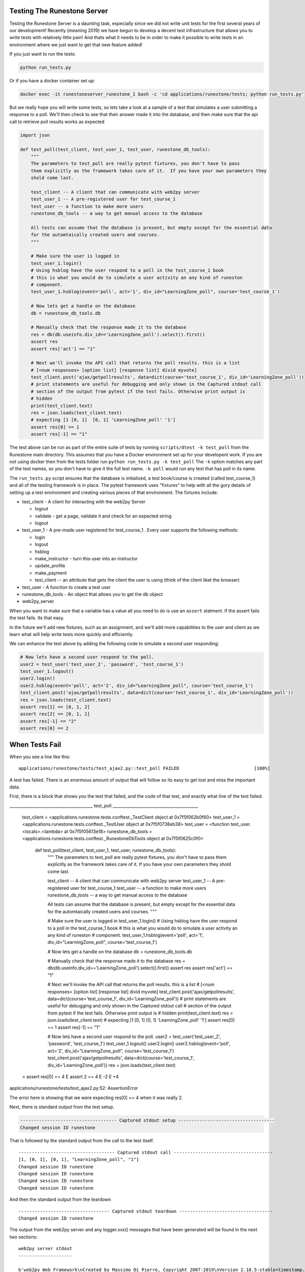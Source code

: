 Testing The Runestone Server
============================

Testing the Runestone Server is a daunting task, especially since we did not write unit tests for the first several years of our development!  Recently (meaning 2019) we have begun to develop a decent test infrastructure that allows you to write tests with relatively little pain!  And thats what it needs to be in order to make it possible to write tests in an environment where we just want to get that new feature added!

If you just want to run the tests:

.. code-block::

    python run_tests.py


Or if you have a docker container set up:

.. code-block::

    docker exec -it runestoneserver_runestone_1 bash -c 'cd applications/runestone/tests; python run_tests.py'

But we really hope you will write some tests, so lets take a look at a sample of a test that simulates a user submitting a response to a poll.  We'll then check to see that their answer made it into the database, and then make sure that the api call to retrieve poll results works as expected

.. code-block:: python

    import json

    def test_poll(test_client, test_user_1, test_user, runestone_db_tools):
        """
        The parameters to test_poll are really pytest fixtures, you don't have to pass
        them explicitly as the framework takes care of it.  If you have your own parameters they
        shold come last.

        test_client -- A client that can communicate with web2py server
        test_user_1 -- A pre-registered user for test_course_1
        test_user -- a function to make more users
        runestone_db_tools -- a way to get manual access to the database

        All tests can assume that the database is present, but empty except for the essential data
        for the automtaically created users and courses.
        """

        # Make sure the user is logged in
        test_user_1.login()
        # Using hsblog have the user respond to a poll in the test_course_1 book
        # this is what you would do to simulate a user activity an any kind of runeston
        # component.
        test_user_1.hsblog(event='poll', act='1', div_id="LearningZone_poll", course='test_course_1')

        # Now lets get a handle on the database
        db = runestone_db_tools.db

        # Manually check that the response made it to the database
        res = db(db.useinfo.div_id=='LearningZone_poll').select().first()
        assert res
        assert res['act'] == "1"

        # Next we'll invoke the API call that returns the poll results. this is a list
        # [<num responses> [option list] [response list] divid myvote]
        test_client.post('ajax/getpollresults', data=dict(course='test_course_1', div_id='LearningZone_poll'))
        # print statements are useful for debugging and only shown in the Captured stdout call
        # section of the output from pytest if the test fails. Otherwise print output is
        # hidden
        print(test_client.text)
        res = json.loads(test_client.text)
        # expecting [1 [0, 1]  [0, 1] 'LearningZone_poll' '1']
        assert res[0] == 1
        assert res[-1] == "1"


The test above can be run as part of the entire suite of tests by running ``scripts/dtest -k test_poll`` from the Runestone main directory.  This assumes that you have a Docker environment set up for your developent work. If you are not using docker then from the tests folder run ``python run_tests.py -k test_poll`` The ``-k`` option matches any part of the test names, so you don't have to give it the full test name.  ``-k poll`` would run any test that has poll in its name.

The ``run_tests.py`` script ensures that the database is initialized, a test book/course is created (called test_course_1) and all of the testing framework is in place.  The pytest framework uses "fixtures" to help with all the gory details of setting up a test environment and creating various pieces of that environment.  The fixtures include:

* test_client - A client for interacting with the web2py Server

  * logout
  * validate - get a page, validate it and check for an expected string
  * logout

* test_user_1 - A pre-made user registered for test_course_1 . Every user supports the following methods:

  * login
  * logout
  * hsblog
  * make_instructor - turn this user into an instructor
  * update_profile
  * make_payment
  * test_client -- an attribute that gets the client the user is using (think of the client liket the browser)

* test_user - A function to create a test user
* runestone_db_tools - An object that allows you to get the db object
* web2py_server

When you want to make sure that a variable has a value all you need to do is use an ``assert`` statment.  If the assert fails the test fails.  Its that easy.

In the future we'll add new fixtures, such as an assignment, and we'll add more capabilities to the user and client as we learn what will help write tests more quickly and efficiently.

We can enhance the test above by adding the following code to simulate a second user responding:

.. code-block:: python

    # Now lets have a second user respond to the poll.
    user2 = test_user('test_user_2', 'password', 'test_course_1')
    test_user_1.logout()
    user2.login()
    user2.hsblog(event='poll', act='2', div_id="LearningZone_poll", course='test_course_1')
    test_client.post('ajax/getpollresults', data=dict(course='test_course_1', div_id='LearningZone_poll'))
    res = json.loads(test_client.text)
    assert res[1] == [0, 1, 2]
    assert res[2] == [0, 1, 1]
    assert res[-1] == "2"
    assert res[0] == 2

When Tests Fail
===============

When you see a line like this:

::

    applications/runestone/tests/test_ajax2.py::test_poll FAILED                            [100%]

A test has failed.  There is an enormous amount of output that will follow so its easy to get lost and miss the important data.

First, there is a block that shows you the test that failed, and the code of that test, and exactly what line of the test failed.

.. code-block::

_________________________________________ test_poll __________________________________________

    test_client = <applications.runestone.tests.conftest._TestClient object at 0x7f5f062b0f60>
    test_user_1 = <applications.runestone.tests.conftest._TestUser object at 0x7f5f0738eb38>
    test_user = <function test_user.<locals>.<lambda> at 0x7f5f05613e18>
    runestone_db_tools = <applications.runestone.tests.conftest._RunestoneDbTools object at 0x7f5f0625c0f0>

        def test_poll(test_client, test_user_1, test_user, runestone_db_tools):
            """
            The parameters to test_poll are really pytest fixtures, you don't have to pass
            them explicitly as the framework takes care of it.  If you have your own parameters they
            shold come last.

            test_client -- A client that can communicate with web2py server
            test_user_1 -- A pre-registered user for test_course_1
            test_user -- a function to make more users
            runestone_db_tools -- a way to get manual access to the database

            All tests can assume that the database is present, but empty except for the essential data
            for the automtaically created users and courses.
            """

            # Make sure the user is logged in
            test_user_1.login()
            # Using hsblog have the user respond to a poll in the test_course_1 book
            # this is what you would do to simulate a user activity an any kind of runeston
            # component.
            test_user_1.hsblog(event='poll', act='1', div_id="LearningZone_poll", course='test_course_1')

            # Now lets get a handle on the database
            db = runestone_db_tools.db

            # Manually check that the response made it to the database
            res = db(db.useinfo.div_id=='LearningZone_poll').select().first()
            assert res
            assert res['act'] == "1"

            # Next we'll invoke the API call that returns the poll results. this is a list
            # [<num responses> [option list] [response list] divid myvote]
            test_client.post('ajax/getpollresults', data=dict(course='test_course_1', div_id='LearningZone_poll'))
            # print statements are useful for debugging and only shown in the Captured stdout call
            # section of the output from pytest if the test fails. Otherwise print output is
            # hidden
            print(test_client.text)
            res = json.loads(test_client.text)
            # expecting [1 [0, 1]  [0, 1] 'LearningZone_poll' '1']
            assert res[0] == 1
            assert res[-1] == "1"

            # Now lets have a second user respond to the poll.
            user2 = test_user('test_user_2', 'password', 'test_course_1')
            test_user_1.logout()
            user2.login()
            user2.hsblog(event='poll', act='2', div_id="LearningZone_poll", course='test_course_1')
            test_client.post('ajax/getpollresults', data=dict(course='test_course_1', div_id='LearningZone_poll'))
            res = json.loads(test_client.text)
    >       assert res[0] == 4
    E       assert 2 == 4
    E         -2
    E         +4

applications/runestone/tests/test_ajax2.py:52: AssertionError

The error here is showing that we were expecting res[0] == 4 when it was really 2.

Next, there is standard output from the test setup.

.. code-block::

    ------------------------------------ Captured stdout setup ------------------------------------
    Changed session ID runestone

That is followed by the standard output from the call to the test itself.

::

    ------------------------------------ Captured stdout call -------------------------------------
    [1, [0, 1], [0, 1], "LearningZone_poll", "1"]
    Changed session ID runestone
    Changed session ID runestone
    Changed session ID runestone
    Changed session ID runestone

And then the standard output from the teardown
::

    ---------------------------------- Captured stdout teardown -----------------------------------
    Changed session ID runestone

The output from the web2py server and any logger.xxx() messages that have been generated will be found in the next two sections:
::

    web2py server stdout
    --------------------

    b'web2py Web Framework\nCreated by Massimo Di Pierro, Copyright 2007-2019\nVersion 2.18.5-stable+timestamp.2019.04.07.21.13.59\nDatabase drivers available: sqlite3, psycopg2, imaplib, pymysql\n\nplease visit:\n\thttp://127.0.0.1:8000/\nuse "kill -SIGTERM 2811" to shutdown the web2py server\n\n\n'

    web2py server stderr
    --------------------

    b'web2py.py: warning: --nogui is deprecated, use --no_gui instead\n'

If you are making use of the ``validate`` call, and there are web page validation errors there will be a section describing the validation errors.  In addition, if a page does not validate its source is saved for you in the home directory of web2py.  That is the folder where you installed web2py.py or on Docker it is the default directory you end up in when you shell in to the container.


Load Testing
============

From the scripts folder, run the command:

```
locust -f locustfile.py
```

Then in your browser go to `http://127.0.0.1:8089` You an set up how many users you want and how fast they will come online.  The webpage will update every couple of seconds to show you statistics on load times for various kinds of pages.